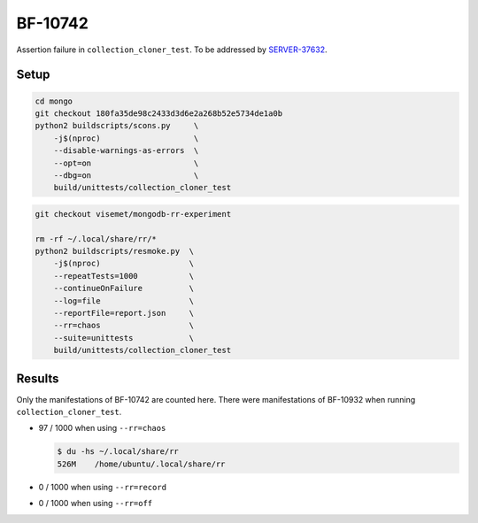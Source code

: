 BF-10742
========

Assertion failure in ``collection_cloner_test``. To be addressed by SERVER-37632_.

.. _SERVER-37632: https://jira.mongodb.org/browse/SERVER-37632

Setup
-----

.. code-block:: sh

    cd mongo
    git checkout 180fa35de98c2433d3d6e2a268b52e5734de1a0b
    python2 buildscripts/scons.py     \
        -j$(nproc)                    \
        --disable-warnings-as-errors  \
        --opt=on                      \
        --dbg=on                      \
        build/unittests/collection_cloner_test

.. code-block:: sh

    git checkout visemet/mongodb-rr-experiment

    rm -rf ~/.local/share/rr/*
    python2 buildscripts/resmoke.py  \
        -j$(nproc)                   \
        --repeatTests=1000           \
        --continueOnFailure          \
        --log=file                   \
        --reportFile=report.json     \
        --rr=chaos                   \
        --suite=unittests            \
        build/unittests/collection_cloner_test

Results
-------

Only the manifestations of BF-10742 are counted here. There were manifestations of BF-10932 when
running ``collection_cloner_test``.

* 97 / 1000 when using ``--rr=chaos``

  .. code-block:: console

        $ du -hs ~/.local/share/rr
        526M	/home/ubuntu/.local/share/rr

* 0 / 1000 when using ``--rr=record``

* 0 / 1000 when using ``--rr=off``
